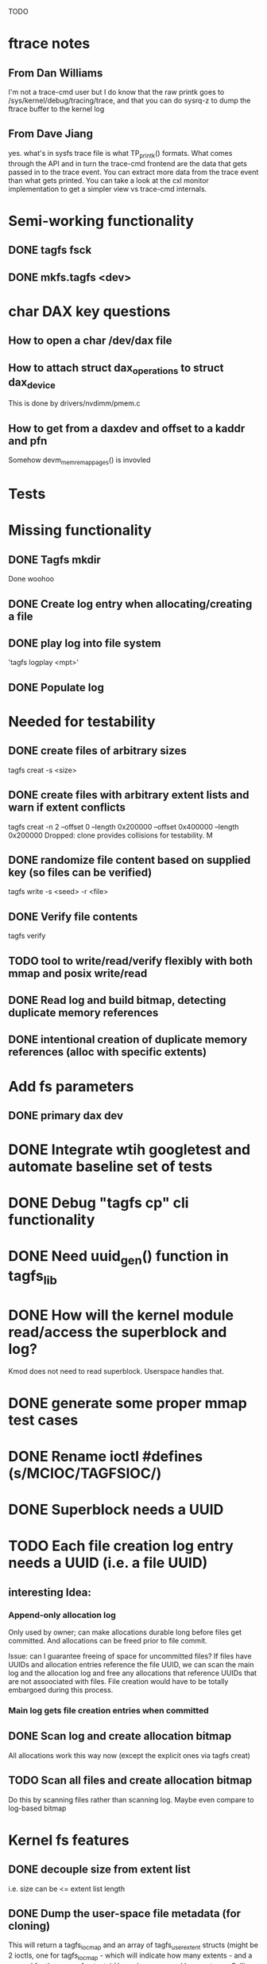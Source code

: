 
TODO

* ftrace notes
** From Dan Williams
I'm not a trace-cmd user but I do know that the raw printk goes to /sys/kernel/debug/tracing/trace,
and that you can do sysrq-z to dump the ftrace buffer to the kernel log
** From Dave Jiang
yes. what's in sysfs trace file is what TP_printk() formats. What comes through the API and
in turn the trace-cmd frontend are the data that gets passed in to the trace event. You can
extract more data from the trace event than what gets printed. You can take a look at the
cxl monitor implementation to get a simpler view vs trace-cmd internals.

* Semi-working functionality
** DONE tagfs fsck
** DONE mkfs.tagfs <dev>

* char DAX key questions
** How to open a char /dev/dax file

** How to attach struct dax_operations to struct dax_device
This is done by drivers/nvdimm/pmem.c
** How to get from a daxdev and offset to a kaddr and pfn
Somehow devm_memremap_pages() is invovled


* Tests


* Missing functionality
** DONE Tagfs mkdir
Done woohoo
** DONE Create log entry when allocating/creating a file
** DONE play log into file system
'tagfs logplay <mpt>'
** DONE Populate log

* Needed for testability
** DONE create files of arbitrary sizes
tagfs creat -s <size>
** DONE create files with arbitrary extent lists and warn if extent conflicts
tagfs creat -n 2 --offset 0 --length 0x200000 --offset 0x400000 --length 0x200000
Dropped: clone provides collisions for testability. M

** DONE randomize file content based on supplied key (so files can be verified)
tagfs write -s <seed> -r <file>
** DONE Verify file contents
tagfs verify
** TODO tool to write/read/verify flexibly with both mmap and posix write/read
** DONE Read log and build bitmap, detecting duplicate memory references
** DONE intentional creation of duplicate memory references (alloc with specific extents)

* Add fs parameters
** DONE primary dax dev

* DONE Integrate wtih googletest and automate baseline set of tests
* DONE Debug "tagfs cp" cli functionality
* DONE Need uuid_gen() function in tagfs_lib
* DONE How will the kernel module read/access the superblock and log?
Kmod does not need to read superblock. Userspace handles that.
* DONE generate some proper mmap test cases


* DONE Rename ioctl #defines (s/MCIOC/TAGFSIOC/)

* DONE Superblock needs a UUID
* TODO Each file creation log entry needs a UUID (i.e. a file UUID)

** interesting Idea:
*** Append-only allocation log
Only used by owner; can make allocations durable long before files get committed.
And allocations can be freed prior to file commit.

Issue: can I guarantee freeing of space for uncommitted files? If files have UUIDs and
allocation entries reference the file UUID, we can scan the main log and the allocation log and
free any allocations that reference UUIDs that are not assoociated with files. File creation
would have to be totally embargoed during this process.

*** Main log gets file creation entries when committed


** DONE Scan log and create allocation bitmap
All allocations work this way now (except the explicit ones via tagfs creat)
** TODO Scan all files and create allocation bitmap
Do this by scanning files rather than scanning log. Maybe even compare to log-based
bitmap

* Kernel fs features
** DONE decouple size from extent list
i.e. size can be <= extent list length
** DONE Dump the user-space file metadata (for cloning)
This will return a tagfs_ioc_map and an array of tagfs_user_extent structs
(might be 2 ioctls, one for tagfs_ioc_map - which will indicate how many extents - and a
second for the array of extents)
Have clone now, and have getmap. Calling this done.
** TODO dump the xarray of which pages are currently populated
This is a derivative of csnoop, though the xarray conversion may change it.

* libtagfs*
** TODO tagfs_setmode
** DONE tagfs_clone
Create another file referencing the same data. This should cause an fsck error, because
fsck will notice allocated blocks that are referenced by more than one file.

* Tagfs cli

count the amount by which extent list sizes exceed i_size
If verbose, list each file that has (-v) over 2MiB of space amp (-vv) any space amp at all
** TODO tagfs fsck should check for non-DAX files
This would be files that were not created through the proper procedure. Need to figure out
the right way to do this.
** TODO tagfs setmode


* Page fault debug plan

* Notes on mmap / fault code flow

* current bug (fixed)
** Intended breakpoints

Num Type       Disp Enb Addr               Hits What
1   breakpoint keep y   <PENDING>          1    tagfs_iomap_begin
2   breakpoint keep y   0xffffffffa0941b60 1    in tagfs_iomap_begin of /home/jmg/w/tagfs/tagfs/tagfs_file.c:326
3   breakpoint keep y   <PENDING>          2    tagfs_file_create
4   breakpoint keep y   <PENDING>          2    tagfs_file_mmap
5   breakpoint keep y   0xffffffff814e8540 1    in dax_iomap_fault of fs/dax.c:1934
6   breakpoint keep y   <PENDING>          0    tagfs_filemap_huge_fault
7   breakpoint keep y   <PENDING>          0    tagfs_filemap_fault
8   breakpoint keep y   <PENDING>          0    tagfs_dax_fault

** Notes
dax_iomap_fault()
  PE_SIZE_PMD -> dax_iomap_pmd_fault()
    dax_fault_check_fallback -> fallback to pte fault (4K)

mmap.c/mmap_region()
   tagfs_file_mmap()

tagfs_filemap_huge_fault()
    (?) tagfs_filemap_fault()
        __tagfs_filemap_fault()
	    dax_iomap_fault(PMD) ->FALLBACK
	        tagfs_filemap_fault(PTE)
		   __tagfs_filemap_fault(PTE)
2		       dax_iomap_fault(PTE)
		           dax_iomap_pte_fault()
			       iomap_iter()
			           iomap_iter_advance() #resets iomap and srcmap
				   iomap->begin() /* gets struct dax_device, offset, len */
			       dax_fault_iter() - HORKAGE

dax_iomap_fault()
    dax_iomap_pte_fault()
        grab_mapping_entry() // gets xarray for page cache (former radix tree)
        while(iomap_iter() > 0) // while not error
	        iomap_iter: if iter->iomap.length: ops->iomap_end()
		iomap_iter: iomap_advance()
		iomap_iter: ops->iomap_begin()
		iomap_iter: iomap_done()
	    xfs_direct_write_iomap_begin() (iomap->begin())
	    dax_fault_iter
	        iomap_direct_access() (returns kaddr)
	    if (!error) iter->processed = PAGE_SIZE
			       
# as initialized by iomap_iter
(gdb) p *iter
$5 = {inode = 0xffff8880103f0a00,
    pos = 0,
    len = 4096,
    processed = 0,
    flags = 265,  /* IOMAP_WRITE IOMAP_FAULT IOMAP_DAX */
    iomap = {addr = 0,
        offset = 0, length = 0,
	type = 0,
	flags = 0,
	bdev = 0x0 <fixed_percpu_data>,
	dax_dev = 0x0 <fixed_percpu_data>,
	inline_data = 0x0 <fixed_percpu_data>,
	private = 0x0 <fixed_percpu_data>,
	folio_ops = 0x0 <fixed_percpu_data>,
	validity_cookie = 0
    },
    srcmap = {addr = 0,
        offset = 0,
	length = 0,
	type = 0,
	flags = 0,
	bdev = 0x0 <fixed_percpu_data>,
	dax_dev = 0x0 <fixed_percpu_data>,
	inline_data = 0x0 <fixed_percpu_data>,
	private = 0x0 <fixed_percpu_data>,
	folio_ops = 0x0 <fixed_percpu_data>,
	validity_cookie = 0
    },
    private = 0x0 <fixed_percpu_data>}

# tagfs after iomap_begin:
(gdb) p *iter
$1 = {inode = 0xffff888010510280,
    pos = 0,
    len = 4096,
    processed = 0,
    flags = 265,
    iomap = {
        addr = 0,  /* This seems like a problem! */
        offset = 6291456,
	length = 4096,
	type = 2,
	flags = 0,
	bdev = 0x0 <fixed_percpu_data>,
	dax_dev = 0xffff8880050263c0,
	inline_data = 0x0 <fixed_percpu_data>,
	private = 0x0 <fixed_percpu_data>,
	folio_ops = 0x0 <fixed_percpu_data>,
	validity_cookie = 0
    },
    srcmap = {
        addr = 0,
	offset = 0,
	length = 0,
	type = 0,
	flags = 0,
	bdev = 0x0 <fixed_percpu_data>,
	dax_dev = 0x0 <fixed_percpu_data>,
	inline_data = 0x0 <fixed_percpu_data>,
	private = 0x0 <fixed_percpu_data>,
	folio_ops = 0x0 <fixed_percpu_data>,
	validity_cookie = 0},
	private = 0x0 <fixed_percpu_data>
    }
    
# xfs after iomap_begin:
(gdb) p *iter
$1 = {inode = 0xffff88801028a138,
    pos = 3538944,
    len = 131072,
    processed = 0,
    flags = 9,
    iomap = {
        addr = 1334812672,
        offset = 4096,
	length = 4845568,
	type = 2,
	flags = 2,               /* IOMAP_F_DIRTY - difference probably insignificant */x
	bdev = 0xffff888007299900,
	dax_dev = 0x0 <fixed_percpu_data>,
	inline_data = 0x0 <fixed_percpu_data>,
	private = 0x0 <fixed_percpu_data>,
	folio_ops = 0xffffffffa03ed420 <xfs_iomap_folio_ops>,
	validity_cookie = 10
    },
    srcmap = {
        addr = 0,
        offset = 0,
	length = 0,
	type = 0,
	flags = 0,
	bdev = 0x0 <fixed_percpu_data>,
	dax_dev = 0x0 <fixed_percpu_data>,
	inline_data = 0x0 <fixed_percpu_data>,
	private = 0x0 <fixed_percpu_data>,
	folio_ops = 0x0 <fixed_percpu_data>,
	validity_cookie = 0},
	private = 0x0 <fixed_percpu_data>
    }




# xfs before
(gdb) p *iter
$1 = {
inode = 0xffff8880253cfd38, pos = 0, len = 4096, processed = 0, flags = 265, iomap = {addr = 0, offset = 0, length = 0, type = 0, flags = 0, bdev = 0x0 <fixed_percpu_data>, dax_dev = 0x0 <fixed_percpu_data>, inline_data = 0x0 <fixed_percpu_data>, private = 0x0 <fixed_percpu_data>, folio_ops = 0x0 <fixed_percpu_data>, validity_cookie = 0}, srcmap = {addr = 0, offset = 0, length = 0, type = 0, flags = 0, bdev = 0x0 <fixed_percpu_data>, dax_dev = 0x0 <fixed_percpu_data>, inline_data = 0x0 <fixed_percpu_data>, private = 0x0 <fixed_percpu_data>, folio_ops = 0x0 <fixed_percpu_data>, validity_cookie = 0}, private = 0x0 <fixed_percpu_data>}
(gdb) p *iter
$2 = {
    inode = 0xffff8880103ab538,
    pos = 0,
    len = 4096,
    processed = 0,
    flags = 265,
    iomap = {
        addr = 0,
	offset = 0,
	length = 0,
	type = 0,
	flags = 0,
	bdev = 0x0 <fixed_percpu_data>,
	dax_dev = 0x0 <fixed_percpu_data>,
	inline_data = 0x0 <fixed_percpu_data>,
	private = 0x0 <fixed_percpu_data>,
	folio_ops = 0x0 <fixed_percpu_data>,
	validity_cookie = 0
    },
    srcmap = {
    addr = 0,
    offset = 0,
    length = 0,
    type = 0,
    flags = 0,
    bdev = 0x0 <fixed_percpu_data>,
    dax_dev = 0x0 <fixed_percpu_data>,
    inline_data = 0x0 <fixed_percpu_data>,
    private = 0x0 <fixed_percpu_data>,
    folio_ops = 0x0 <fixed_percpu_data>,
    validity_cookie = 0},
    private = 0x0 <fixed_percpu_data>
}
# xfs after
(gdb) p *iter
$3 = {
    inode = 0xffff8880103ab538,
    pos = 0,
    len = 4096,
    processed = 0,
    flags = 265,
    iomap = {
        addr = 4292608,
	offset = 0,
	length = 4096,
	type = 2,
	flags = 0,
	bdev = 0x0 <fixed_percpu_data>,
	dax_dev = 0xffff8880076f3400,
	inline_data = 0x0 <fixed_percpu_data>,
	private = 0x0 <fixed_percpu_data>,
	folio_ops = 0xffffffffa03f0420,
	validity_cookie = 6
    },
    srcmap = {
        addr = 0,
	offset = 0,
	length = 0,
	type = 0,
	flags = 0,
	bdev = 0x0 <fixed_percpu_data>,
	dax_dev = 0x0 <fixed_percpu_data>,
	inline_data = 0x0 <fixed_percpu_data>,
	private = 0x0 <fixed_percpu_data>,
	folio_ops = 0x0 <fixed_percpu_data>,
	validity_cookie = 0},
	private = 0x0 <fixed_percpu_data>
    }

-> dax_insert_entry()

    0  in dax_fault_iter of fs/dax.c:1694
1  in dax_iomap_pte_fault of fs/dax.c:1773
2  in dax_iomap_fault of fs/dax.c:1937
3  in tagfs_dax_fault of /home/jmg/w/tagfs/tagfs/tagfs_file.c:368
4  in __tagfs_filemap_fault of /home/jmg/w/tagfs/tagfs/tagfs_file.c:389
5  in tagfs_filemap_fault of /home/jmg/w/tagfs/tagfs/tagfs_file.c:417
6  in __do_fault of mm/memory.c:4155
7  in do_shared_fault of mm/memory.c:4561
8  in do_fault of mm/memory.c:4639
9  in handle_pte_fault of mm/memory.c:4923
10 in __handle_mm_fault of mm/memory.c:5065
11 in handle_mm_fault of mm/memory.c:5211
12 in do_user_addr_fault of arch/x86/mm/fault.c:1407
13 in handle_page_fault of arch/x86/mm/fault.c:1498
14 in exc_page_fault of arch/x86/mm/fault.c:1554
15 in asm_exc_page_fault of ./arch/x86/include/asm/idtentry.h:570
16 in ??

* page sizes
/* page entry size for vm->huge_fault() */
enum page_entry_size {
	PE_SIZE_PTE = 0, /* 4K */
	PE_SIZE_PMD,     /* 2M */
	PE_SIZE_PUD,     /* 1G */
};

* debugging character dax

** char bug 8/17

Can load module, mkfs, mount in char mode via char_test0.sh script
Then unload (teardown.sh script)
Then run char_test0.sh script again and this happens:

Aug 17 08:43:25 dev1 kernel: tagfs_exit
Aug 17 08:43:25 dev1 kernel: tagfs_exit: unregistered
Aug 17 08:43:28 dev1 kernel: BUG: kernel NULL pointer dereference, address: 0000000000000008
Aug 17 08:43:28 dev1 kernel: #PF: supervisor read access in kernel mode
Aug 17 08:43:28 dev1 kernel: #PF: error_code(0x0000) - not-present page
Aug 17 08:43:28 dev1 kernel: PGD 800000000e68d067 P4D 800000000e68d067 PUD e698067 PMD 0 
Aug 17 08:43:28 dev1 kernel: Oops: 0000 [#1] PREEMPT SMP PTI
Aug 17 08:43:28 dev1 kernel: CPU: 1 PID: 1083 Comm: mkfs.tagfs Tainted: G           OE      6.3.1-cxl4+ #23
Aug 17 08:43:28 dev1 kernel: Hardware name: QEMU Standard PC (Q35 + ICH9, 2009), BIOS 1.16.2-1.fc38 04/01/2014
Aug 17 08:43:28 dev1 kernel: RIP: 0010:check_vma+0x1a/0x160 [device_dax]
Aug 17 08:43:28 dev1 kernel: Code: 90 90 90 90 90 90 90 90 90 90 90 90 90 90 90 90 0f 1f 44 00 00 55 48 89 e5 41 56 4c 8d 77 30 41 55 49 89 d5 41 54 49 89 fc 53 <48> 8b 7f 08 48 89 f3 e8 da 24 15 e1 84 c0 0f 84 d7 00 00 00 f6 43
Aug 17 08:43:28 dev1 kernel: RSP: 0018:ffffc90000e17c00 EFLAGS: 00010282
Aug 17 08:43:28 dev1 kernel: RAX: 0000000000000000 RBX: ffff888033a15098 RCX: 0000000000000000
Aug 17 08:43:28 dev1 kernel: RDX: ffffffffa09f3158 RSI: ffff888033a15098 RDI: 0000000000000000
Aug 17 08:43:28 dev1 kernel: RBP: ffffc90000e17c20 R08: ffffc90000e17bf8 R09: 0000000000000000
Aug 17 08:43:28 dev1 kernel: R10: ffff888033a15098 R11: ffff88800e10300c R12: 0000000000000000
Aug 17 08:43:28 dev1 kernel: R13: ffffffffa09f3158 R14: 0000000000000030 R15: 0000000000000008
Aug 17 08:43:28 dev1 kernel: FS:  00007f4101ee4780(0000) GS:ffff88807dd00000(0000) knlGS:0000000000000000
Aug 17 08:43:28 dev1 kernel: CS:  0010 DS: 0000 ES: 0000 CR0: 0000000080050033
Aug 17 08:43:28 dev1 kernel: CR2: 0000000000000008 CR3: 000000000e5ce002 CR4: 0000000000170ee0
Aug 17 08:43:28 dev1 kernel: Call Trace:
Aug 17 08:43:28 dev1 kernel:  <TASK>
Aug 17 08:43:28 dev1 kernel:  dax_mmap+0x34/0xa0 [device_dax]
Aug 17 08:43:28 dev1 kernel:  mmap_region+0x237/0x8f0
Aug 17 08:43:28 dev1 kernel:  do_mmap+0x355/0x5d0
Aug 17 08:43:28 dev1 kernel:  vm_mmap_pgoff+0xdd/0x180
Aug 17 08:43:28 dev1 kernel:  ksys_mmap_pgoff+0x190/0x200
Aug 17 08:43:28 dev1 kernel:  __x64_sys_mmap+0x33/0x50
Aug 17 08:43:28 dev1 kernel:  do_syscall_64+0x5c/0x90
Aug 17 08:43:28 dev1 kernel:  ? syscall_exit_to_user_mode+0x1b/0x40
Aug 17 08:43:28 dev1 kernel:  ? do_syscall_64+0x68/0x90
Aug 17 08:43:28 dev1 kernel:  ? switch_fpu_return+0x61/0xf0
Aug 17 08:43:28 dev1 kernel:  ? exit_to_user_mode_prepare+0x145/0x200
Aug 17 08:43:28 dev1 kernel:  ? syscall_exit_to_user_mode+0x1b/0x40
Aug 17 08:43:28 dev1 kernel:  ? do_syscall_64+0x68/0x90
Aug 17 08:43:28 dev1 kernel:  entry_SYSCALL_64_after_hwframe+0x72/0xdc
Aug 17 08:43:28 dev1 kernel: RIP: 0033:0x7f4101ff1ed7
Aug 17 08:43:28 dev1 kernel: Code: 44 00 00 44 89 e7 e8 78 b2 ff ff eb e6 e8 31 7c 01 00 90 f3 0f 1e fa 41 89 ca 41 f7 c1 ff 0f 00 00 75 10 b8 09 00 00 00 0f 05 <48> 3d 00 f0 ff ff 77 21 c3 48 8b 05 01 9f 0c 00 64 c7 00 16 00 00
Aug 17 08:43:28 dev1 kernel: RSP: 002b:00007ffdf1445188 EFLAGS: 00000246 ORIG_RAX: 0000000000000009
Aug 17 08:43:28 dev1 kernel: RAX: ffffffffffffffda RBX: 00007ffdf1445358 RCX: 00007f4101ff1ed7
Aug 17 08:43:28 dev1 kernel: RDX: 0000000000000003 RSI: 0000000000a00000 RDI: 0000000000000000
Aug 17 08:43:28 dev1 kernel: RBP: 00007ffdf14451d0 R08: 0000000000000003 R09: 0000000000000000
Aug 17 08:43:28 dev1 kernel: R10: 0000000000000001 R11: 0000000000000246 R12: 0000000000000004
Aug 17 08:43:28 dev1 kernel: R13: 0000000000000000 R14: 00007f410210f000 R15: 0000000000409df0
Aug 17 08:43:28 dev1 kernel:  </TASK>
Aug 17 08:43:28 dev1 kernel: Modules linked in: kmem device_dax rpcsec_gss_krb5 auth_rpcgss nfsv4 dns_resolver nfs lockd grace fscache netfs nft_fib_inet nft_fib_ipv4 nft_fib_ipv6 nft_fib nft_reject_inet nf_reject_ipv4 nf_reject_ipv6 nft_reject nft_ct nft_chain_nat nf_nat nf_conntrack nf_defrag_ipv6 nf_defrag_ipv4 intel_rapl_msr intel_rapl_common rfkill ip_set kvm_intel snd_hda_codec_generic ledtrig_audio snd_hda_intel nf_tables snd_intel_dspcfg nfnetlink snd_intel_sdw_acpi snd_hda_codec snd_hda_core snd_hwdep snd_seq kvm snd_seq_device iTCO_wdt intel_pmc_bxt snd_pcm qrtr iTCO_vendor_support irqbypass rapl nd_pmem nd_btt dax_pmem pcspkr i2c_i801 snd_timer i2c_smbus snd soundcore lpc_ich virtio_balloon sunrpc joydev fuse loop zram xfs crct10dif_pclmul crc32_pclmul crc32c_intel polyval_clmulni polyval_generic nd_e820 libnvdimm ghash_clmulni_intel sha512_ssse3 virtio_net virtio_gpu net_failover virtio_console virtio_blk failover virtio_dma_buf serio_raw scsi_dh_rdac scsi_dh_emc scsi_dh_alua dm_multipath qemu_fw_cfg
Aug 17 08:43:28 dev1 kernel: Unloaded tainted modules: tagfs(OE):2 [last unloaded: tagfs(OE)]
Aug 17 08:43:28 dev1 kernel: CR2: 0000000000000008
Aug 17 08:43:28 dev1 kernel: ---[ end trace 0000000000000000 ]---
Aug 17 08:43:28 dev1 kernel: RIP: 0010:check_vma+0x1a/0x160 [device_dax]
Aug 17 08:43:28 dev1 kernel: Code: 90 90 90 90 90 90 90 90 90 90 90 90 90 90 90 90 0f 1f 44 00 00 55 48 89 e5 41 56 4c 8d 77 30 41 55 49 89 d5 41 54 49 89 fc 53 <48> 8b 7f 08 48 89 f3 e8 da 24 15 e1 84 c0 0f 84 d7 00 00 00 f6 43
Aug 17 08:43:28 dev1 kernel: RSP: 0018:ffffc90000e17c00 EFLAGS: 00010282
Aug 17 08:43:28 dev1 kernel: RAX: 0000000000000000 RBX: ffff888033a15098 RCX: 0000000000000000
Aug 17 08:43:28 dev1 kernel: RDX: ffffffffa09f3158 RSI: ffff888033a15098 RDI: 0000000000000000
Aug 17 08:43:28 dev1 kernel: RBP: ffffc90000e17c20 R08: ffffc90000e17bf8 R09: 0000000000000000
Aug 17 08:43:28 dev1 kernel: R10: ffff888033a15098 R11: ffff88800e10300c R12: 0000000000000000
Aug 17 08:43:28 dev1 kernel: R13: ffffffffa09f3158 R14: 0000000000000030 R15: 0000000000000008
Aug 17 08:43:28 dev1 kernel: FS:  00007f4101ee4780(0000) GS:ffff88807dd00000(0000) knlGS:0000000000000000
Aug 17 08:43:28 dev1 kernel: CS:  0010 DS: 0000 ES: 0000 CR0: 0000000080050033
Aug 17 08:43:28 dev1 kernel: CR2: 0000000000000008 CR3: 000000000e5ce002 CR4: 0000000000170ee0
Aug 17 08:44:12 dev1 kernel: clocksource: timekeeping watchdog on CPU0: Marking clocksource 'tsc' as unstable because the skew is too large:
Aug 17 08:44:12 dev1 kernel: clocksource:                       'kvm-clock' wd_nsec: 496037990 wd_now: 23ba2ea641 wd_last: 239c9db5db mask: ffffffffffffffff
Aug 17 08:44:12 dev1 kernel: clocksource:                       'tsc' cs_nsec: 2498943196 cs_now: 5e80395860 cs_last: 5cfcf536b0 mask: ffffffffffffffff
Aug 17 08:44:12 dev1 kernel: clocksource:                       Clocksource 'tsc' skewed 2002905206 ns (2002 ms) over watchdog 'kvm-clock' interval of 496037990 ns (496 ms)
Aug 17 08:44:12 dev1 kernel: clocksource:                       'kvm-clock' (not 'tsc') is current clocksource.
Aug 17 08:44:12 dev1 kernel: tsc: Marking TSC unstable due to clocksource watchdog





** Latest bug 8/16
This happened on umount

Aug 16 17:50:44 dev1 kernel: tagfs_open_char_device: Not a block device; trying character dax
Aug 16 17:50:44 dev1 kernel: tagfs_open_char_device: dax_filp=ffff888009c72e00
Aug 16 17:50:44 dev1 kernel: tagfs_open_char_device: root dev is character dax (/dev/dax0.0) dax_devp (ffff8880067cb740)
Aug 16 17:50:44 dev1 kernel: tagfs_file_init_dax: there are 1 extents
Aug 16 17:50:44 dev1 kernel: tagfs_file_init_dax: superblock
Aug 16 17:50:44 dev1 kernel: tagfs_file_init_dax: ext 0 ofs=0 len=200000
Aug 16 17:50:44 dev1 kernel: tagfs_file_init_dax: offset 0 len 2097152
Aug 16 17:50:44 dev1 kernel: tagfs_file_init_dax: there are 1 extents
Aug 16 17:50:44 dev1 kernel: tagfs_file_init_dax: log
Aug 16 17:50:44 dev1 kernel: tagfs_file_init_dax: ext 0 ofs=200000 len=800000
Aug 16 17:50:44 dev1 kernel: tagfs_file_init_dax: offset 200000 len 8388608
Aug 16 17:52:36 dev1 kernel: ------------[ cut here ]------------
Aug 16 17:52:36 dev1 kernel: kill_dax() must be called before final iput()
Aug 16 17:52:36 dev1 kernel: WARNING: CPU: 0 PID: 14457 at drivers/dax/super.c:376 dax_destroy_inode+0x35/0x40
Aug 16 17:52:36 dev1 kernel: Modules linked in: tagfs(OE) kmem device_dax rpcsec_gss_krb5 auth_rpcgss nfsv4 dns_resolver nfs lockd grace fscache netfs nft_fib_inet nft_fib_ipv4 nft_fib_ipv6 nft_fib nft_reject_inet nf_reject_ipv4 nf_reject_ipv6 nft_reject nft_ct nft_chain_nat nf_nat nf_conntrack nf_defrag_ipv6 nf_defrag_ipv4 rfkill ip_set nf_tables nfnetlink qrtr intel_rapl_msr intel_rapl_common sunrpc snd_hda_codec_generic ledtrig_audio kvm_intel snd_hda_intel snd_intel_dspcfg snd_intel_sdw_acpi kvm iTCO_wdt snd_hda_codec intel_pmc_bxt iTCO_vendor_support irqbypass snd_hda_core rapl nd_pmem snd_hwdep nd_btt snd_seq dax_pmem snd_seq_device snd_pcm i2c_i801 snd_timer i2c_smbus pcspkr snd virtio_balloon lpc_ich soundcore joydev fuse loop zram xfs crct10dif_pclmul crc32_pclmul crc32c_intel polyval_clmulni polyval_generic nd_e820 libnvdimm ghash_clmulni_intel sha512_ssse3 virtio_net virtio_gpu virtio_console virtio_blk net_failover failover virtio_dma_buf serio_raw scsi_dh_rdac scsi_dh_emc scsi_dh_alua dm_multipath qemu_fw_cfg
Aug 16 17:52:36 dev1 kernel: Unloaded tainted modules: tagfs(OE):4 [last unloaded: tagfs(OE)]
Aug 16 17:52:36 dev1 kernel: CPU: 0 PID: 14457 Comm: umount Tainted: G        W  OE      6.3.1-cxl4+ #23
Aug 16 17:52:36 dev1 kernel: Hardware name: QEMU Standard PC (Q35 + ICH9, 2009), BIOS 1.16.2-1.fc38 04/01/2014
Aug 16 17:52:36 dev1 kernel: RIP: 0010:dax_destroy_inode+0x35/0x40
Aug 16 17:52:36 dev1 kernel: Code: 00 a8 01 75 05 c3 cc cc cc cc 80 3d ca 6a 58 01 00 75 f2 55 48 89 e5 c6 05 bd 6a 58 01 01 48 c7 c7 88 0a b3 82 e8 bb e1 5c ff <0f> 0b 5d c3 cc cc cc cc 0f 1f 00 90 90 90 90 90 90 90 90 90 90 90
Aug 16 17:52:36 dev1 kernel: RSP: 0018:ffffc90000acbca8 EFLAGS: 00010282
Aug 16 17:52:36 dev1 kernel: RAX: 0000000000000000 RBX: ffff8880067cb740 RCX: 0000000000000000
Aug 16 17:52:36 dev1 kernel: RDX: 0000000000000002 RSI: ffffffff82ac8e76 RDI: 00000000ffffffff
Aug 16 17:52:36 dev1 kernel: RBP: ffffc90000acbca8 R08: 0000000000000000 R09: ffffc90000acbaf8
Aug 16 17:52:36 dev1 kernel: R10: 0000000000000003 R11: ffffffff82f440a8 R12: ffffffff825d3340
Aug 16 17:52:36 dev1 kernel: R13: ffffffff825d3340 R14: 0000000000000000 R15: 0000000000000000
Aug 16 17:52:36 dev1 kernel: FS:  00007efdf5161800(0000) GS:ffff88807dc00000(0000) knlGS:0000000000000000
Aug 16 17:52:36 dev1 kernel: CS:  0010 DS: 0000 ES: 0000 CR0: 0000000080050033
Aug 16 17:52:36 dev1 kernel: CR2: 00007f1b0419f74c CR3: 000000000ddce001 CR4: 0000000000170ef0
Aug 16 17:52:36 dev1 kernel: Call Trace:
Aug 16 17:52:36 dev1 kernel:  <TASK>
Aug 16 17:52:36 dev1 kernel:  destroy_inode+0x41/0x80
Aug 16 17:52:36 dev1 kernel:  evict+0x189/0x1d0
Aug 16 17:52:36 dev1 kernel:  iput+0x138/0x230
Aug 16 17:52:36 dev1 kernel:  put_dax+0x13/0x20
Aug 16 17:52:36 dev1 kernel:  fs_put_dax+0x2e/0x50
Aug 16 17:52:36 dev1 kernel:  tagfs_kill_sb+0x51/0x70 [tagfs]
Aug 16 17:52:36 dev1 kernel:  deactivate_locked_super+0x35/0xa0
Aug 16 17:52:36 dev1 kernel:  deactivate_super+0x40/0x50
Aug 16 17:52:36 dev1 kernel:  cleanup_mnt+0xc3/0x160
Aug 16 17:52:36 dev1 kernel:  __cleanup_mnt+0x12/0x20
Aug 16 17:52:36 dev1 kernel:  task_work_run+0x61/0x90
Aug 16 17:52:36 dev1 kernel:  exit_to_user_mode_prepare+0x1ef/0x200
Aug 16 17:52:36 dev1 kernel:  syscall_exit_to_user_mode+0x1b/0x40
Aug 16 17:52:36 dev1 kernel:  do_syscall_64+0x68/0x90
Aug 16 17:52:36 dev1 kernel:  ? syscall_exit_to_user_mode+0x1b/0x40
Aug 16 17:52:36 dev1 kernel:  ? do_syscall_64+0x68/0x90
Aug 16 17:52:36 dev1 kernel:  ? syscall_exit_to_user_mode+0x1b/0x40
Aug 16 17:52:36 dev1 kernel:  ? do_syscall_64+0x68/0x90
Aug 16 17:52:36 dev1 kernel:  ? syscall_exit_to_user_mode+0x1b/0x40
Aug 16 17:52:36 dev1 kernel:  ? do_syscall_64+0x68/0x90
Aug 16 17:52:36 dev1 kernel:  entry_SYSCALL_64_after_hwframe+0x72/0xdc
Aug 16 17:52:36 dev1 kernel: RIP: 0033:0x7efdf537878b
Aug 16 17:52:36 dev1 kernel: Code: c3 66 2e 0f 1f 84 00 00 00 00 00 0f 1f 40 00 f3 0f 1e fa 31 f6 e9 05 00 00 00 0f 1f 44 00 00 f3 0f 1e fa b8 a6 00 00 00 0f 05 <48> 3d 00 f0 ff ff 77 05 c3 0f 1f 40 00 48 8b 15 49 16 0c 00 f7 d8
Aug 16 17:52:36 dev1 kernel: RSP: 002b:00007fff7b9909f8 EFLAGS: 00000246 ORIG_RAX: 00000000000000a6
Aug 16 17:52:36 dev1 kernel: RAX: 0000000000000000 RBX: 000055d5cbd926a0 RCX: 00007efdf537878b
Aug 16 17:52:36 dev1 kernel: RDX: 0000000000000000 RSI: 0000000000000000 RDI: 000055d5cbd97fd0
Aug 16 17:52:36 dev1 kernel: RBP: 00007fff7b990ad0 R08: 0000000000000020 R09: 0000000000000001
Aug 16 17:52:36 dev1 kernel: R10: 0000000000000004 R11: 0000000000000246 R12: 000055d5cbd927b8
Aug 16 17:52:36 dev1 kernel: R13: 0000000000000000 R14: 000055d5cbd97fd0 R15: 000055d5cbd928d0
Aug 16 17:52:36 dev1 kernel:  </TASK>
Aug 16 17:52:36 dev1 kernel: ---[ end trace 0000000000000000 ]---
Aug 16 17:52:36 dev1 kernel: tagfs_exit
Aug 16 17:52:36 dev1 kernel: tagfs_exit: unregistered




** Working notes

*** Alternate strategy: wrap dax mmap, and hack memcpy
**** tagfs_mmap() calls dax_mmap()
Problem: if the file is not contiguous, we won't be able to map more than one ext at a time
But: Currently files only have one extent.

**** tagfs_dax_rw()



*** The pmem strategy: Using iomap for rw/mmap of char dax device
Pro: would work just like /dev/pmem fsdax
Con: currently requires a kernel patch
The iomap handlers don't work (simplest failure cause) because in a char dax device,
'struct dax_device' has a NULL 'struct dax_operations'

drivers/dax/bus.c has this comment:
         * No dax_operations since there is no access to this device outside of
	 * mmap of the resulting character device.

**** Copying to dax mem

mem = kmap_atomic(struct page) // the source memory
memcopy_flushcache(pmem_addr, mem + offset_into_page, size)
kunmap_atomic(page)

The pmem is always assumed to be contiguous

*** Notes on drivers/dax vm_operations
**** dev_dax->align is the pagesize/alignment required
**** has a vm_operation "pagesize"
...which apears to support both 2MiB and 1GiB
**** also has a "may_split" vm_operation
which returns NULL or -EINVAL

*** Notes on dax_mmap() & fault handlers from drivers/dax/device.c

**** fault handlers call dax_pgoff_to_phys()
         pgoff = linear_page_index(vmf->vma, pmd_addr);
         phys = dax_pgoff_to_phys(dev_dax, pgoff, PMD_SIZE);
         if (phys == -1) {
                 dev_dbg(dev, "pgoff_to_phys(%#lx) failed\n", pgoff);
                 return VM_FAULT_SIGBUS;
         }
 
         pfn = phys_to_pfn_t(phys, PFN_DEV|PFN_MAP);
 
         dax_set_mapping(vmf, pfn, fault_size);
 
         return vmf_insert_pfn_pmd(vmf, pfn, vmf->flags & FAULT_FLAG_WRITE);

